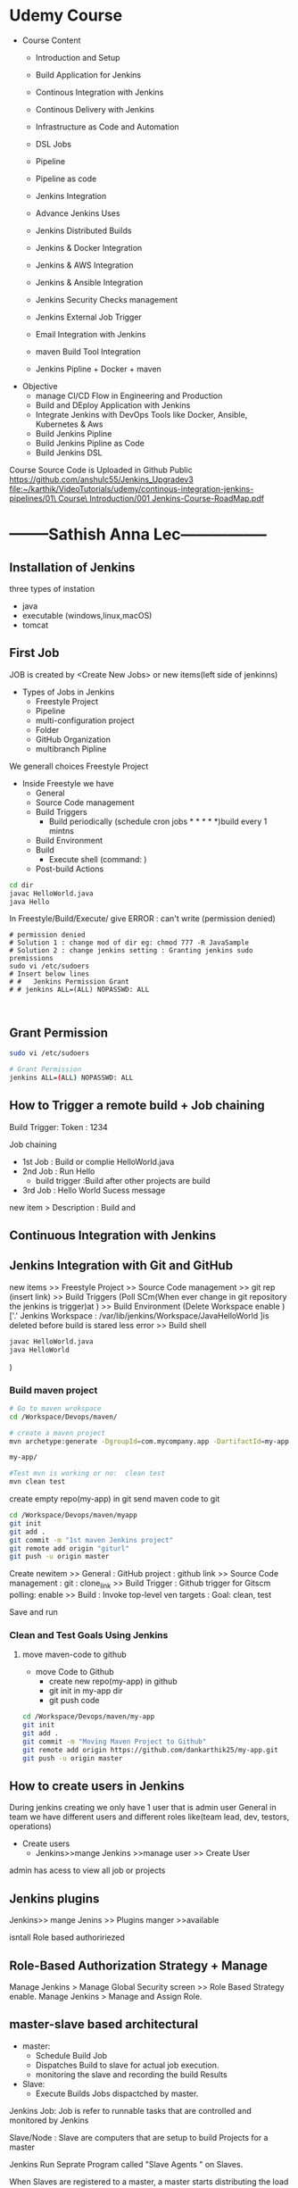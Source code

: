 * Udemy Course
- Course Content
 - Introduction and Setup
 - Build Application for Jenkins

 - Continous Integration with Jenkins
 - Continous Delivery with Jenkins

 - Infrastructure as Code and Automation

 - DSL Jobs

 - Pipeline
 - Pipeline as code 

 - Jenkins Integration

 - Advance Jenkins Uses
 - Jenkins Distributed Builds

 - Jenkins & Docker Integration
 - Jenkins & AWS Integration
 - Jenkins & Ansible Integration
 - Jenkins Security Checks management
 - Jenkins External Job Trigger

 - Email Integration with Jenkins
 - maven Build Tool Integration

 - Jenkins Pipline + Docker + maven

- Objective
 - manage CI/CD Flow in Engineering and Production
 - Build and DEploy Application with Jenkins
 - Integrate Jenkins with DevOps Tools like Docker, Ansible, Kubernetes & Aws
 - Build Jenkins Pipline
 - Build Jenkins Pipline as Code
 - Build Jenkins DSL

Course Source Code is Uploaded in Github Public
https://github.com/anshulc55/Jenkins_Upgradev3
[[file:~/karthik/VideoTutorials/udemy/continous-integration-jenkins-pipelines/01\ Course\ Introduction/001 Jenkins-Course-RoadMap.pdf]]
* --------Sathish Anna Lec-----------------
** Installation of Jenkins
three types of instation
 - java
 - executable (windows,linux,macOS)
 - tomcat
** First Job
JOB is created by <Create New Jobs> or new items(left side of jenkinns)
- Types of Jobs in Jenkins
  - Freestyle Project
  - Pipeline
  - multi-configuration project
  - Folder
  - GitHub Organization
  - multibranch Pipline
We generall choices Freestyle Project

- Inside Freestyle we have
  - General
  - Source Code management
  - Build Triggers
    - Build periodically    (schedule cron jobs * * * * *)build every 1 mintns
  - Build Environment 
  - Build
    -  Execute shell        (command: ) 
  - Post-build Actions 
#+BEGIN_SRC sh
cd dir
javac HelloWorld.java
java Hello

#+END_SRC
In Freestyle/Build/Execute/ give ERROR : can't write (permission denied)

#+BEGIN_SRC sh BUG 
# permission denied
# Solution 1 : change mod of dir eg: chmod 777 -R JavaSample
# Solution 2 : change jenkins setting : Granting jenkins sudo premissions
sudo vi /etc/sudoers
# Insert below lines
# #   Jenkins Permission Grant
# # jenkins ALL=(ALL) NOPASSWD: ALL


#+END_SRC
** Grant Permission
#+BEGIN_SRC sh
sudo vi /etc/sudoers

# Grant Permission
jenkins ALL=(ALL) NOPASSWD: ALL

#+END_SRC
** How to Trigger a remote build + Job chaining
Build Trigger:
Token : 1234

Job chaining
- 1st Job : Build or complie HelloWorld.java
- 2nd Job : Run Hello
  - build trigger :Build after other projects are build
- 3rd Job : Hello World Sucess message
 
new item > Description : Build and 
** Continuous Integration with Jenkins
** Jenkins Integration with Git and GitHub 
new items >> Freestyle Project >> Source Code management
 >> git rep (insert link)
 >> Build Triggers 
(Poll SCm(When ever change in git repository the jenkins is trigger)at   )
 >> Build Environment 
(Delete Workspace enable )['.' Jenkins Workspace : /var/lib/jenkins/Workspace/JavaHelloWorld ]is deleted before build is stared  less error
 >> Build shell 
#+BEGIN_SRC sh
javac HelloWorld.java
java HelloWorld
#+END_SRC

 ) 
*** Build maven project
#+BEGIN_SRC sh
# Go to maven wrokspace
cd /Workspace/Devops/maven/

# create a maven project
mvn archetype:generate -DgroupId=com.mycompany.app -DartifactId=my-app -DarchetypeArtifactId=maven-archetype-quickstart -DarchetypeVersion=1.4 -DinteractiveMode=false

my-app/

#Test mvn is working or no:  clean test
mvn clean test
#+END_SRC

create empty repo(my-app) in git 
send maven code to git 

#+BEGIN_SRC sh
cd /Workspace/Devops/maven/myapp
git init
git add .
git commit -m "1st maven Jenkins project"
git remote add origin "giturl"
git push -u origin master
#+END_SRC

Create newitem 
>> General : 
            GitHub project : github link
>> Source Code management : 
            git : clone_link
>> Build Trigger :
                 Github trigger for Gitscm polling: enable
>> Build :
          Invoke top-level ven targets :
             Goal: clean, test

Save and run     

*** Clean and Test Goals Using Jenkins
**** move maven-code to github
- move Code to Github
  - create new repo(my-app) in github
  - git init in my-app dir
  - git push code 
#+BEGIN_SRC sh
cd /Workspace/Devops/maven/my-app
git init
git add .
git commit -m "Moving Maven Project to Github"
git remote add origin https://github.com/dankarthik25/my-app.git
git push -u origin master
#+END_SRC
** How to create users in Jenkins
During  jenkins creating we only have 1 user that is admin user 
General in team we have different users and different roles like(team lead, dev, testors, operations)

- Create users
 - Jenkins>>mange Jenkins >>manage user >> Create User

admin has acess to view all job or projects

** Jenkins plugins 
Jenkins>> mange Jenins >> Plugins manger >>available 

isntall Role based authoririezed 

** Role-Based Authorization Strategy + Manage
Manage Jenkins > Manage Global Security screen >> Role Based Strategy enable.
Manage Jenkins > Manage and Assign Role.
** master-slave based architectural 
- master:
  - Schedule Build Job
  - Dispatches Build to slave for actual job execution.
  - monitoring the slave and recording the build Results
- Slave:
  - Execute Builds Jobs dispactched by master.
Jenkins Job:
Job is refer to runnable tasks that are controlled and monitored by Jenkins

Slave/Node :
Slave are computers that are setup to build Projects for a master

Jenkins Run Seprate Program called "Slave Agents " on Slaves.

When Slaves are registered  to a master, a master starts distributing the load to Slaves.

Node is used to refer all machines that are part of Jenkins grid, slave and master.
*** Executor
Executor is seprate Stream of Build to be run on a single Node in Parallel
*** Plugins
 
* ----    UDEmY   ----
* Introduction of Continous Integration[05] 
** What is Continous Integration
Continous Integration (CI) : 
  - Is a development  practice that require  develpoers to (check-in/push repository) continuously(Continous Development),Each /check-in/ is then verified by an automated build,(build continously) and If Can't build then sys notify developers immediattely,by this developers can quickly detect/debug the error as early as possible. This know as Continous Integration.
      - If code is very big file then we build for every 4 hours.If there is error in build, Developers are responsible for fix error within 4-hours.

Defination:
  - Practie of merging stable Develop work branch with main branch constantly

-  Why we need CI ?
 - Significant less back-tracking to discovery where thihngs went wrong.
 - CI is cheap.
  - means : If we n't follow continuous approch, you'll have longer periods between integrations. This makes it exponentially more difficult to find and fix problem.
 - Catch issues early and nip them  in  bud
 - Spend less time debugging and more time adding features.
 - Stop waiting to find out if you code's going to work.
 - Reduce integration problem allow you to deliver software more rapidly

*** Stage of Adopting CI :
- Principle and Practice 
  - maintain a single source repository.
  - automate build process (make your build self-testing)
  - make it easy for anyone to get the latest executable version(executalbe build)
  - Everyone can see what happening  (what is error in build)
  - Automate deployment

- How to Do it
  - Developer check out code into their own workspace
  - When done, commit the chages to the central-repository
  - In CI server
    - CI server monitors the repository and check  out changes when they occur then automatically build
      - If build sucessful : CI server  deploy artifact for testing(sit,uat,pre-production)
      - If build No-sucessfull: Notify the develper Error 
    - CI server assing a build label to the version of code in just built.

- Team Responsibility
  - Check in frequently
  - Don't check in broken code [block the original code]
  - Don't check in untested code
  - Don't check in when the build is broken
** Continuous Delivery
*Continual Delivery of code* to a *environment* once the code is *ready to ship*
- Environment could be 
  - staging (sat,uat, QA, pre-production)
  - production. 

- First product is delivery to QAs and Review before shipping to Customer/Production.
** Continous Deployment
- Deploy your product in production 
- It is the practice of *releasing/deploy* *every good build* to *users/production*.
- The *deployment of Product* in *Production* as soon as it's *ready*.

- By adopting CI/CD you will reduce risks and catch bugs quickly, but also  move rapidly to working sofware
* Introduction to Jenkins
** What is Jenkis | Jenkins Introduction[06]
- Jenkins is an Open-Source CI/CD written in Java
- Jenkins is automation Tool, used  to build and deliver software Product
- Free written in java
- Jenkins was forked from Another Project called Hudson after dispute with Oracle
- It is server-based application and require a web server like Apache Tomcat.
- 
- Reson Jenkins become so popular is that of its *monitoring of repeated task* which  *arise*  during the *development* of a  project.

** Why use CI with Jenkins 
Why Jeninks for CI
- Code is build and test as soon as Developer commits code
- Jenkins will build and test code  many times during the day.
- On Successful build, Jenkins will deploy the source into the test server and notify  deployment team.
- On Build Failure , Jenkins will notify the error to the developer team
** Advangates of  using Jenkins
- Jenkins is being managed by the community which is very open. Every month,they hold public meeting and take inputs from public for development of Jenkins
- Jenkins as 320 plugins published
- Support cloud-based Architecher so that you can deploy Jenkins in cloud-based platform.
- Jenkins Support Docker Container, you can containerize Jenkins Service

** Alterantive
Drone CI
TeamCity(JetBrains)
Wercher
CircleCI
CodeShip
SemaPhoreCI

** Install Jenkins [07]
- Jenkins can be install in 3 ways
  - 1. using executal file (unzip and install)
  - 2. using java    (java -jar jenkins.war)
  - 3. inside tomcat (jenkins.war files) 
    - install tomcat then copy jenkins.war to tomcat/webapps
    - run tomcat start and open https://localhost:8080/jenkins
*** Using zip file
#+BEGIN_SRC sh
# Install java(jenkins is java 8 app) so install openjdk
sudo apt update
sudo apt install openjdk-8-jdk
 
# add Jenkins debian repository 
wget -q -O - https://pkg.jenkins.io/debian/jenkins.io.key | sudo apt-key add - 
# above cmd  should output OK which means that the key has been successfully imported and packages from this repository will be considered trusted.

# add Jenkins repository to sys 
sudo sh -c 'echo deb http://pkg.jenkins.io/debian-stable binary/ > /etc/apt/sources.list.d/jenkins.list'


# install jenkins
sudo apt update
sudo apt install jenkins # automatically run jenkins

# check running status of jenkins server 
systemctl stauts jenkins

# start jenkins
sudo systemctl start jenkins

sudo service jenkins restart
sudo service jenkins stop
sudo service jenkins start

# OR : alternate
sudo systemctl start jenkins.service
sudo systemctl stop jenkins.service
sudo systemctl restart jenkins.service

# Open Firewall
sudo ufw allow 8080

# set Wrokspace



# give administator password from : ..../Jenkins/secrets/initialAdminPassword file
sudo cat /var/lib/jenkins/secrets/initialAdminPassword
# select <install suggested plugins>

# sign in to jenkins 
user     : admin
password : /Jenkins/secrets/initialAdminPassword

create user : dankarthik
passwrod : dankarthik
 
#+END_SRC
*** Install jenkins in tomcat
#+BEGIN_SRC sh
cd /opt/softwares/apache-tomcat-9.0.31/webapps
 
wget https://updates.jenkins-ci.org/download/war/2.204/jenkins.war

tomcatdown
tomcatup

#+END_SRC
*** Install using java
#+BEGIN_SRC sh
java -jar jenkins.war
java -jar jenkins.war --httpPort=9090
#+END_SRC
*** Configure  Port 
In case you want to change the default jenkins port on Linux,
You can go to /etc/default/jenkins  
add --httpPort=9999 or whatever port to JENKINS_ARGS
#+BEGIN_SRC sh
vi /etc/default/jenkins
# # port for HTTP connector (default 8080; disable with -1)
# HTTP_PORT=8080

#+END_SRC

* Jenkins Getting Started | Get Jenkins Ready
** TODO Architechural Overview of Jenkins[14]
** 1st Job[15]
Jenkins menu

|-------------------+-------------------------------------|
| New Item          | Create a job or project             |
|-------------------+-------------------------------------|
| People            | User which are connected to Jenkins |
|-------------------+-------------------------------------|
| Build History     | Build                               |
|-------------------+-------------------------------------|
| manage Jenkins    | manage                              |
|-------------------+-------------------------------------|
| my views          |                                     |
|-------------------+-------------------------------------|
| lockable resource |                                     |
|-------------------+-------------------------------------|
| credentials       | Create Credentials                  |
|-------------------+-------------------------------------|
| new view          |                                     |
|-------------------+-------------------------------------|

(menu)Jenkins > New Items : _Enter item/Job name_
                FreeStyles(ok)

- General 
  - Description
  - Discard odl builds : Remove  the old build(#Saveing space in backup servier)
      - Days to keep builds    :__________
      - max # of build to keep :__________
  - GitHub Project 
      - give url for source code:________
  - The :Build requires lockable resource

  - The Project is parametrized :
         : Project require agruments to be passed 
  - Throttle builds   # No.of Concurrent(parallel) build
  - Execute concurrent build if necessary
      
- Source Code management
   Git : _url____________ 
   Subversion:


- Build Triggers
   - Trigger Build remotely: using url or (Authentication Token)

   - Build after other project are build :

   - Build Periodically 
#+BEGIN_SRC sh
# * * * * * 
#+END_SRC  
    - Github hook for GIT_SCm Polling
    - Poll SCm
     
- Build Environment
  - Delete Workspace before build starts (discard old build result and start fresh build)
  - Use secret text or file
         - password protection
    - Abort build if it's stuck
    - Inspect build log for published Gradle build scans
- Build
   - Execute shell
   - Execute Powershell
   - 

- Post-build Actions
  - E-mail Notification
  - Editable Notification
  - Git Publisher
  - Set Github commit status
  - Delete workspace when build is done
 


Build a job
Double Click Project > Build Now

* Continuous Integration with Jenkins
** Integration with Git Guthub[16]

git sample project : https://github.com/anshulc55/Jenkins_Upgradev3/tree/master/maven-samples/single-module

We take maven project as example for git integration


- Steps : 
   - Install git in localhost:apt-get install git
   - mange jenkins : 
            manage plugins:
              Install Github Integration: in jenkins

** Configre Jenkins to  Work with maven
mangae jenkins > Global Tool Configuration > 
   Add jkd installation
   Add 
   Add Git
  Add maven

** Create maven project with Jenkins
*** Install maven on Host machine [17]
#+BEGIN_SRC sh
sudo apt-get install maven
maven --version
#+END_SRC
*** Configure Jenkins with Git maven in Jenkins[19]
- Steps:
  - Search for maven path
    - Form teminal install : 'echo $MAVEN_HOME'
    - Form apt install : /usr/share/maven-repo/org/apache/maven/
  - Search for Java path :
    - Form terminal : echo $JAVA_HOME
- Configure git and maven
  - manage jenkins
    - Global Tool Configuration
       - JDK installation:
                  - Name      : _Local-JAVA_
                  - JAVA_HOME : _search-path_
       - Git installation:
                  - Name                    : Git
                  - Path to Git executalbe  :git
       -  MAVEN installation:
                  - Name       : local-maven
                  - MAVEN_HOME : _search-path_

*** Create First Maven Job[20]
- New item:
   -item Name : _First_maven_prj_ 
     - Freestyle Project

Configurtion:  
- Source Code management:
          - URL : _____github:repo maven project clone(https://link)____ 
                  - https://github.com/anshulc55/Jenkins_Upgradev3               
- Build 
   - Add Build Step    : _Invok top-level maven targets_
      - maven version  : _Jenkins-maven host configration_
      - Goals          : _test install_ # compile,test,validate,package,install,deploy
                         # maven-goals or life-cycle :8(clean,test,validate,compile,package,install,deploy...)                                     
      - Advance :
          - POM        : _path of pom.xml inside git repo_ # Eg: maven-samples/single-module

     Save and build 

** Source Code Polling in Jenkins[22]
- Contionous Integration flow in not  for manual work
- Auto build 
   - Configure the Jenkins to Poll the source Code Repo
   - Trigger Build if New Change in source code.

*** Trigger Build Remotely[24]  
- The Token is genenrated : 
    - Url is given with token which is used to trigger is 
- Remote Build Trigger is helpful to execute the build externally.
  
- User can Build Trigger by some Script, API,or UI Button Click Event.


*** Build After Other Project are build[24] 
- Job which are executed in Pipline or Job which are in DownStream/Upstream
*** Build Periodically : 
*** Poll SCM  :
- Jenkins will check git-hub repository for periodically as specified in *crontab*, If any new commit is done then Jenkins will auto-matically build trigger
**** Crontab
: min(0-59), hours(0-23), day(1-31),month(1-12), day(0-6, Sunday =0)
 *   : all valid values
A-Z  : Range of Value
A,B,C: Enumerates multiple Values.
A/m B/H 
Eg:
#+BEGIN_SRC sh
0 0 * * * Everyday at midNight
0 2-4 * * * 2am, 3am, 4am Everyday

#+END_SRC
* Continuous Delivery with Jenkins
** Archive Jenkins Job[25]
- Archive in Jenkins: *how to save* *files* *outside workspace*
  - While running build in jenkins, 
      - jenkins will create tmp workspace which stores the artifact's,  
      - User can clean your previous workspace before next  build 
      - This artifacts are archieved is safely so that they can be deployed staging enviroment(QA,SIT..) or Production Environment.
 
      - If you want get the older file, you need  archive it

*** artifact's path: 
#+BEGIN_QUOTE
Click Project:
    Console Output: 

# Here we can see the there is jar file which is created in 
# [ [1;34mINFO [m] Building jar :/var/lib/jenkins/workspace/.Job-name.../... .jar
#+END_QUOTE

*** For Archive Job
#+BEGIN_QUOTE
- Config Job
  - Post-build Actions 
          -  *Archive the articats*  ( select in dropdown menu)
              - File path to be archive : _____________________ **/*.jar 
                   #  **       all avilable path in workspace
                   #  *.jar    all file having jar extenction
                   #  **/*      all artifacts that in workspace
# We see the output in Next Build 
# - Click Project
#   - Console Output:
## [ [1# [ [1;34mINFO [m] Archiving artifats
#+END_QUOTE
 
** Install & Configure Tomcat (Staging Env) [26] 
- Tomcat is an _application web-server_ form Apache Software Foundation that executes _Java servlet_ and renders Web pages that include _Java Server Pages code_

- Url for Tomcat Project :
 https://github.com/anshulc55/Jenkins_Upgradev3/tree/master/java-tomcat-sample

- Why are we building Stageing Env :
   
In every Project there are three stagas in 
- Application Source Code   : Jenkin's Job to Compile,Execute Unit Test & Package Application 
- Compile Code              : Jenkin's Job will Deploy the Application in Dev/Production 
- Deploy Application        : Tomcat Env to Exec Application Code

*Application Source Code* 
      is Complied , Execute Unit Test & Package Applicatoion with help of Jenkins Job
*Deploy Application* 
      will Deploy the Application in Dev/Production Enviroment

*** Install Tomcat 
https://www.youtube.com/watch?v=Feui5F42bII
#+BEGIN_SRC sh
# cd Workspace/Devops/tomcat # directory where tomcat is install 
# get link for tomcat 9 tar file
wget https://mirrors.estointernet.in/apache/tomcat/tomcat-9/v9.0.31/bin/apache-tomcat-9.0.31.tar.gz


# extract tar file
tar -xvzf apache-tomcat-9.0.31.tar.gz

# install java file # /software/jdk1.8.0_131
vi ~/.bashrc

# insert below text
# JAVA ENVIRONmENT VARIABLES
export CATALINA_HOME=/Workspace/Devops/tomcat
# export JAVA_HOME=/Workspace/Devops/tomcat/bin

# run bash
source ~/.bash_profile

cd Workspace/Devops/tomcat
sh startup.sh

# Run tomcat server
sh /home/jayradhe/Workspace/Devops/apache-tomcat-9.0.31/bin/startup.sh

# Stop tomcat server
sh /home/jayradhe/Workspace/Devops/apache-tomcat-9.0.31/bin/shutdown.sh


## Create symbolic link 
#ln -s /opt/tomcat/apache-tomcat-9.0.31/bin/startup.sh /usr/local/bin/tomcatup
#ln -s /opt/tomcat/apache-tomcat-9.0.31/bin/shutdown.sh /usr/local/bin/tomcatdown

## To start tomcat as root anywhere in shell
#tomcatup
## To stop tomcat
#tomcatdown


firefox localhost:8080 # By default tomcat server is 8080 
# We can change server in conf/server.xml - conncetor port
# After starting if there is some error then check log file
#+END_SRC
*** Change Port Number
**** Tomcat File system
#+BEGIN_SRC sh
Tomcat
├── bin  # executable file : start up and shutdown
├── conf # server.xml : change config 
|     └──server.xml # like port by default port is  :8080
├── log    
└── webapps 
      └── sbi.war 
#+END_SRC
**** Edit server.xml 
#+BEGIN_SRC sh
cat server.xml
######################################################
# Change port :8080
<Connector port="8080" protocol="HTTP/1.1"
               connectionTimeout="20000"
               redirectPort="8443" />
 
#+END_SRC
*** Config Tomcat to Deploy Artifact from Jenkins
Configure Jenkins with Tomcat for Auto Deployment of Artifacts.

#+BEGIN_SRC sh
#Tomcat
#├── bin  # executable file : start up and shutdown
#├── conf # server.xml         : change config 
#|     ├── server.xml          # like port by default port is  :8080
#|     └── tomcat-users.xml    # add/delet users/roles 
#├── log    
#└── webapps 

cd tomcat/conf
# upate tomcat-users.xml file
# cat tomcat-users.xml
# add roles: manager-script & admin-gui
# Set password: tomcat

 <role rolename="manager-script"/>
 <role rolename="admin-gui"/>
 <user username="tomcat" password="tomcat" roles="manager-script,admin-gui"/>



# resart to tomcat server
sh tomcat/bin/shutdown.sh
sh tomcat/bin/startup.sh
#+END_SRC
** Deploy Application in Staging Env(Tomcat) from Jenkins [029 Udemy Lecture]
 
How to Deploy (automate) git code to tomcat server  
- Steps required
  - Configure Tomcat or Create User for remote acess
  - Install "Copy Artifact" & "Deploy to Containers" Plugins
    - Copy Artifact        : Use to Copy Artifact from Job A to Job B:
    - Deploy to Containers : To deploy artifact to tomcat  
  - Create Job to Produce Tomcat Deployable Artifacts
  - Create Job to Deploy Artifacts to Staging Env (Tomcat server).

*** Configure Jenkins with Tomcat for Auto Deployment of Artifacts.
#+BEGIN_SRC sh
cd /opt/tomcat/conf
# update tomcat-users.xml file
# roles : manger-script & manger-gui
# Set password:tomcat

#  <role rolename="manager-script"/>
#  <role rolename="manager-gui"/>
#  <user username="tomcat" password="tomcat" roles="manager-script,manager-gui" />
#</tomcat-users>


# Restart the tomcat server
/opt/tomcat/bin/shutdown.sh
/opt/tomcat/bin/startup.sh

#+END_SRC
*** Create Job to Produce Tomcat Deployable Artifacts
#+BEGIN_QUOTE
Create a view : 
    View Name : _TomcatDeploy_View_
    List View : ok

# Inside "TomcatDeploy_View" Create a New JOB   :
New item
       Name _Package_Application_
       FreeStyle Project
Genral :        
    Description: This Job is Packaging Java-Tomcat-Sample Project  and Create war file
    Discard Old Build: 5 days and 5 builds
Source Code management:
    git :https://github.com/anshulc55/Jenkins_Upgradev3.git 

Build Trigger :
    Poll SCM: * * * * *
Build:
   _Invoke top-level maven target_
       Maven Version   : _LocalMaven_
       Goals           : clean package

       Advance :
          POM  : _java-tomcat-sample/pom.xml_ # location of pox.xml

 Post-build Action :
    _Archive the artifacts_
         Files to archive : _**/*.war_

 Post-build Action : 
     _Build Other Project_
          Project to build : _Depoly Application Staging Env_ (Below Stage Job Name)
          Trigger only if build is stable : Ok

Save Job
#+END_QUOTE

*** Create Job to Deploy Artifacts to Tomcat server or(Staging Env)
#+BEGIN_QUOTE
#Step 1:  Install "Copy Artifact" & "Deploy to Containers" Plugins
#Step 2:
New item 
         Name : _Depoly Application Staging Env_
         FreeStyle
Genreal:
     Description : This Will Deploy the Java_Tomcat_sample in Staging Enviroment
     Discard Old Build : 5 days , 5 build
Build:
     _Copy Artifacts from Another Project_
        Project Name :  _Package_Application_   (Project Name for above Project)
        Which build  : Latest successfull build
            Stable build only : Ok
        Artifacts to Copy :  _**/*war_

Post-build Action
   _Deploy war/ear to a container_
    War/Ear files : _**/*.war_ 
    Context Path : _/_
    Containers : _Tomcat 9_
    Credentials : Add credentials 
             Username : tomcat
             Password : tomcat (For configuration we set)
    Tomcat Url : _Same page url_ eg:https://67.205.146.248:9090(9090 : tomcat manual config)
#+END_QUOTE
       


** Build Pipeline Plugin[30] :
Step 1: Install Build Pipline :
Step 2: Create a New View
Step 3: Build Pipeline View
            Build Pipeline View Title : Deploy Application Stagging Env
        Pipeline Flow: 
           Layout : Upstream /Downstream
               Upstream /Downstream Config
               Select  Initial Job :   _Package_Application_ (From How to Delpoy git code to tomcat server ) 
         Save       
** Deploy Application in Production [Udemy 031]
Till Now we have 
 - Package Build Code : create artifacts
 - Deploy to QA Env (Tomcat 9090)     [less Approvial for Authority]
 - Deploy in Production [Now : Tomcat 9091] [Need Approvial from Authority]

*** Step1: Run another tomcat-server at port: 9091 

#+BEGIN_SRC sh
ls
# apache-tomcat-9.0.31 # for QA environment
cp -r apache-tomcat-9.0.31/ apache-tomcat-9.0.31-prod/
vi apache-tomcat-9.0.31-prod/conf/server.xml  # change the port 
#<Connector port="9091" protocol="HTTP/1.1"
#               connectionTimeout="20000"
#               redirectPort="8443" />

sh apache-tomcat-9.0.31-prod/bin/startup.sh


#+END_SRC
*** Step2: Create a Job <Deploy_Application_Prod_Env> to Deploy From Stage Evn to Production Env 
#+BEGIN_QUOTE
New item 
         Name : _Deploy_Application_Prod_Env_
         FreeStyle
Genreal:
     Description : This Will Deploy the Java_Tomcat_sample in Staging Enviroment
     Discard Old Build : 5 days , 5 build
Build:
     _Copy Artifacts from Another Project_
        Project Name :  _Package_Application_   (Project Name for above Project)
        Which build  : Latest successfull build
            Stable build only : Ok
        Artifacts to Copy :  _**/*war_

Post-build Action
   _Deploy war/ear to a container_
    War/Ear files : _**/*.war_ 
    Context Path : _/_
    Containers : _Tomcat 9_
    Credentials : Add credentials 
             Username : tomcat
             Password : tomcat (For configuration we set)
    Tomcat Url : _Same page url_ eg:https://67.205.146.248:9091(9091 : tomcat manual config)
#+END_QUOTE
The above job Depoly Application Staging Env is not auto-trigger because it need the approvial of authority (manual triggger from Stagging Env Job)

#+BEGIN_QUOTE
#         Name : _Depoly Application Staging Env_

Genreal:
     Description : This Will Deploy the Java_Tomcat_sample in Staging Enviroment
     Discard Old Build : 5 days , 5 build
Build:
     _Copy Artifacts from Another Project_
        Project Name :  _Package_Application_   (Project Name for above Project)
        Which build  : Latest successfull build
            Stable build only : Ok
        Artifacts to Copy :  _**/*war_

Post-build Action
   _Deploy war/ear to a container_
    War/Ear files : _**/*.war_ 
    Context Path : _/_
    Containers : _Tomcat 9_
    Credentials : Add credentials 
             Username : tomcat
             Password : tomcat (For configuration we set)
    Tomcat Url : _Same page url_ eg:https://67.205.146.248:9090(9090 : tomcat manual config)


################################################################

    Build other projects(manual step):
        Downstream Project Names : _Deploy_Application_Prod_Env_

#+END_QUOTE


* Infrastructure as Code(DSL)[33] 
Jenkins Allow User to manage the Jenkins Job  via UI Parameter

This may introduce few Problem
- No Proper Audit Trails. : If conf maually jenkins with multi-user can edit config  may do not trace back the user or(we don't know who changed what)    
- No History of Changes.  : If some user change job then we many not have history of chaganes occur.
- Developers Dependency on  DevOps or System Admin : If Devops are not avaiable then their may be delay 
- Difficult to Back & Restore    :    

To *solution* is *write Jenkins Job in code*  and save it in SCM

Infrastructure as code (IaC)  is ability to programmatically  manage and provison an entire technology stack through code, rather than using manual and complex process

Version Control provide the History and Audit Trail

Easy Roll Back to prior version of Jobs and Builds
* Jenkins DSL
** Job DSL Overview[34] 
- Jenkins DSL : Programatic way of Implement the Jenkins Jobs
- Jenkins Job DSL plugin is used to define Jobs in Programatic Form
- DSL stands from Domain Specific Langaugae
- User can describe their Job using *Groovy Base Script*
- Jenkins Job DSL Plugin is easy way to manage Jenkins Job.
- User can create multiple Jobs with Jenkins DSL Plugin and it come with lot of benefits like Version Control, Audit History, Peer Review, RollBack and Backup.

Step To install DSL Plugins
- manage Jenkins > manage Plugins > Install *Job DSL*
** Demo DSL Job[35]
Seed Job : To use the Job DSL plugin, you first need to create a seed job.

The seed Job is a Jenkins Job which runs a DSL scripts, and then generates a new job

The seed job is a normal free- style Jenkins job that you  add the "Process Job DSL" build step. This  step takes the DSL and generates the configured jobs.

*** Create groovy script
#+BEGIN_SRC java
// grove base script
// #FILENAME: MavenProjectDSL.groovy

job('First-maven-Project-Via-DSL'){
    description("Frist maven Projet generated by DSL ")
    scm{
         git("git@github.com:anshulc55/Jenkins_Upgradev3.git",master)
    }
    triggers{
          scm('* * * * *')
    }
    steps{
          maven('clean package', 'maven-samples/single-module/pox.xml')
    }
    publishers{
          archiveArtifacts '**/*.jar'
    } 
}
// 
#+END_SRC 
NameConvextion or Syntax For groovy can be found is: google search job-dsl-plugin
or https://jenkinsci.github.io/job-dsl-plugin/
*** Push DSL file to github
Push groovy file in git hub 
*** Create Job using github groovy file
#+BEGIN_QUOTE
new item 
        Name : _maven_Seed_Job_ 
       Free Style
          
Source Code management
    url : https://github.com/anshulc55/Jenkins_Upgradev3.git

Build : 
      _Process Job DSLs_    # Job-dsl-plugin   
         Look on FileSytem 
           DSL Scripts :: _MavenProjectDSL.groovy_ # file name of DSL FILE
                                              # groovy path in github          

#+END_QUOTE
*** Approve DSL script
Approve DSL script
#+BEGIN_QUOTE
manage Jenkins 
       In-process Script Approval
          Click : Approve
#+END_QUOTE
* Jenkins as Code Pipeline 
** Code Pipeline Overview[037 Udemy]
Jenkins Code Pipeline used DSL.
DSL is scriptable via Groovy and so it is extremely flexible.
DSL used to automate the Jenkins Job
Having the build and deployment  Pipeline as Code (PaC)
- Pipeline as Code :
  - JenkinsFile: Jenkinsfile is a text file that stores the entire workflow as code and it can be  checked into a SCm on your local system

  - The Jenkinsfile is written using the Groovy DSL

  - Pipeline: This is a user defined block which contains all the processes such as build,test,deploy...etc. It is a collector of all the stages in a Jenkinsfile.

  - Node : Inside a pipeline we have a node , which is a machine that executes an entire workflow.

  - Agent:It is a directive that can run multiple builds with only one instance of Jenkins. It instricts Jenkins to allocate an executor for the builds.

  - Any: Runs the pipeline/stage on any available agent.

  - Stages: This block contains all  the work that needs to be carried out. There can be more  than one stage within this directive. Each stage performs a specific task.

  - Steps: A series of steps can be  defined within a stage block.These steps are carried out in  sequence to execute a stage.
    - There mush be at least one step  within a steps directive.

*** Install <Build Pipeline Plugin>
#+BEGIN_QUOTE
manage Jenkins
       manage plugin
             Install : Build Pipeline Plugin
#+END_QUOTE

*** Create Jenkinsfile and push in github
#+BEGIN_SRC java

// # Filename: Jenkinsfile
pipeline {
      agent any
      stages {
            stage('Init') {
                  steps {
                        echo 'Hi, this is Anshul from LevelUp360'
                        echo 'We are Starting the Testing'
                  }
            }
            stage('Build') {
                  steps {
                        echo 'Building Sample Maven Project'
                  }
            }
            stage('Deploy') {
                  steps {
                        echo "Deploying in Staging Area"
                  }
            }
            stage('Deploy Production') {
                  steps {
                        echo "Deploying in Production Area"
                  }
            }
      }
}

#+END_SRC
*** Create Job using Jenkinsfile
#+BEGIN_QUOTE
New item:
         Name: _SampleCodePipline_
         Pipeline 

General : 
       Description: This is First & Sample Code Pipeline Job

Build Trigger:
Adavnce Project Option

Pipeline:
         Definition       :  _Pipeline script from SCm_
             SCm          : Git
                  Repository : _url_

             Script Path  : _Jenkinsfile_

#+END_QUOTE
** Ex: Automate maven project [39]

#+BEGIN_QUOTE
# Inside "TomcatDeploy_View" Create a New JOB   :
New item
       Name _Package_Application_
       FreeStyle Project
Genral :        
    Description: This Job is Packaging Java-Tomcat-Sample Project  and Create war file
    Discard Old Build: 5 days and 5 builds
Source Code management:
    git :https://github.com/anshulc55/Jenkins_Upgradev3.git 

Build Trigger :
    Poll SCM: * * * * *
Build:
   _Invoke top-level maven target_
       Maven Version   : _LocalMaven_
       Goals           : clean package

       Advance :
          POM  : _java-tomcat-sample/pom.xml_ # location of pox.xml

 Post-build Action :
    _Archive the artifacts_
         Files to archive : _**/*.war_

 Post-build Action : 
     _Build Other Project_
          Project to build : _Depoly Application Staging Env_ (Below Stage Job Name)
          Trigger only if build is stable : Ok

Save Job
#+END_QUOTE

The Package Application Job : Is use to create artifact (**/*.war) and trigger Staging Project 

Need to creating artifact with-out using <Packing Application> and Use Pipeline as code 

If Develpoers who are developing prj then can create there pipeline-code file which use to package-Application.

Then Devops will not have to write the code for package-Application and only need to create/maintain for deploying to Stating and Production Environment.

 

*** Create Jenkinsfile and push in github
#+BEGIN_SRC java

// # Filename: Jenkinsfile
pipeline {
    agent any
    stages {
        stage('Build Application') {
            steps {
                sh 'mvn -f java-tomcat-sample/pom.xml clean package'
            }
            post {
                success {
                    echo "Now Archiving the Artifacts...."
                    archiveArtifacts artifacts: '**/ *.war'
                }
            }
        }
        stage('Deploy in Staging Environment'){
            steps{
                build job: 'Deploy_Application_Staging_Env'

            }
            
        }
        stage('Deploy to Production'){
            steps{
                timeout(time:5, unit:'DAYS'){
                    input message:'Approve PRODUCTION Deployment?'
                }
                build job: 'Deploy_Application_Prod_Env'
            }
        }
    }
}
#+END_SRC

*** Create Job using Jenkinsfile
#+BEGIN_QUOTE
New item:
         Name: _PackageApplication Code Pipline_
         Pipeline 

General : 
       Description: This is First & Sample Code Pipeline Job

Build Trigger:
Adavnce Project Option

Pipeline:
         Definition       :  _Pipeline script from SCm_
             SCm          : Git
                  Repository : _url_

             Script Path  : _java-tomcat-sample/Jenkinsfile_

#+END_QUOTE

*** Trigger Delopy to Staging and Production Env
**** Deploy Stagging Env

#+BEGIN_QUOTE
#Step 1:  Install "Copy Artifact" & "Deploy to Containers" Plugins
#Step 2:
New item 
         Name : _Depoly Application Staging Env_
         FreeStyle
Genreal:
     Description : This Will Deploy the Java_Tomcat_sample in Staging Enviroment
     Discard Old Build : 5 days , 5 build
Build:
     _Copy Artifacts from Another Project_
# #  #     Project Name :  _Package_Application_   
        Project Name :  _PackageApplication Code Pipline_   
        Which build  : Latest successfull build
            Stable build only : Ok
        Artifacts to Copy :  _**/*war_

Post-build Action
   _Deploy war/ear to a container_
    War/Ear files : _**/*.war_ 
    Context Path : _/_
    Containers : _Tomcat 9_
    Credentials : Add credentials 
             Username : tomcat
             Password : tomcat (For configuration we set)
    Tomcat Url : _Same page url_ eg:https://67.205.146.248:9090(9090 : tomcat manual config)
#+END_QUOTE
**** Deploy Production
#+BEGIN_QUOTE
New item 
         Name : _Deploy_Application_Prod_Env_
         FreeStyle
Genreal:
     Description : This Will Deploy the Java_Tomcat_sample in Staging Enviroment
     Discard Old Build : 5 days , 5 build
Build:
     _Copy Artifacts from Another Project_
# #  #     Project Name :  _Package_Application_   (Project Name for above Project)
        Project Name :  _PackageApplication Code Pipline_   (Project Name for above Project)
        Which build  : Latest successfull build
            Stable build only : Ok
        Artifacts to Copy :  _**/*war_

Post-build Action
   _Deploy war/ear to a container_
    War/Ear files : _**/*.war_ 
    Context Path : _/_
    Containers : _Tomcat 9_
    Credentials : Add credentials 
             Username : tomcat
             Password : tomcat (For configuration we set)
    Tomcat Url : _Same page url_ eg:https://67.205.146.248:9091(9091 : tomcat manual config)
#+END_QUOTE
* Distributated Build in Jenkins
** Distributed Builds Concept [41] 
We are using Jenkins master Node to Execute the Build and package the Application.

Jenkins Follow the *master-slave architecture* i.e many slaves work for a master. It is also know as Jenkins Distributied Builds.

It also allows User to run jobs on different Environment like Linux, Windows, macOS...etc.

User can also run the same test  case on different enviroments in parallel using Jenkins Distributed Builds, which in turn helps you to achive the desired results quickly using  this  distributed approach.

All of the job results are collected and combined on the master node for monitoring.  

Jenkins master
Your main Jenkins server is the master machine.The tasts performed by master are :

- Scheduling build jobs: schedules the jobs in slave machine
- Dispatching build to the slaves for the execution :
- monitor the slaves.
- recording and presenting the build results.
- Can also execute build job directly.

Jenkins Slave:
A slave is a Java executable that  runs on a remote machine.
The characteristics of slave are :
- hears request from  the Jenkins master  instance
- Slave can run on a variety  of operating system
- job of slave is to do as they are told to, which involves executing build jobs dispatched by the master.
- We can configure a project  to always run on a particular  slave machine or a particular type of slave machine, or simple let jenkins pick the next  availale slave 
 
** Create and Configure Jenkins[42]
*** Create and Connect Node(Slave-servet) in AWS(SSH- AWS Private key) 
#+BEGIN_QUOTE
manage Jenkins 
     mange Node(Slave) 
        New Node  
             Node name : _<Slave-Server Name>_
             Permanaent Agent : enable


executors : _1_
remote root directory : _/opt/deploy/_  # dir in slave server
label            : _orange_
Launch method    : _Launch agents via SSH_
   - Host Name   : _18.188.173.210_       
   - Credentials : _Jenkins_
       - Kind    : _SSH Username with private key_
       - Usernaem: _ec2-user_
       - Private key : enable
       - key : _<copy the key>_
Host Key Verification Strategy : _Non verification Strategy_


Node Progeries :

Toot Locations :
  - Name : _Java_
  - Home : _/opt/software/jdk1.8.0_131_
  - Name : _maven_
  - Home : _/opt/software/apache-maven-3.6.3/_

BUG : if java, maven are not present then 
Jenkins > mangae Jenkins > Global Tool Configuratoin > JDK (Add JDK) , maver(Add maven)
manage jenkins > mange nodes
#+END_QUOTE

*** TODO Create and Connect Node(Slave-servet) in Droplet(By account cmd) (Ubuntu)
*** Jenkins Executor
- Jenkins Executor basic block which allow Jenkins Job to Execute on Node
- Executor is like a single Process which execute by master on slave machine to run build on  slave.
- This number executor specify the maximum number of concurrent builds that jenkins may perform on Slave Node (20-30,50,100 parallel jobs) 

- This parallel jobs are depends on No.of Executor (2 build per core cpu) 
** TODO Concurrent Build , Label Nodes[44]
** TODO Assign particular job to particualar Slave-Node 
* ----------------------------------
* Jenkins Integration with Docker
** Create Docker File of Jenkins File[50]
*** Create Docker File 
#+BEGIN_SRC sh
# Dockerfile
FROM tomcat:8.0
ADD **/*.war /usr/local/tomcat/webapps/
EXPOSE 8080
CMD ["catalina.sh", "run"]
#+END_SRC
*** Create Jenkinsfile
#+BEGIN_SRC java
// #Jenkinsfile
pipeline {
    agent any
    stages {
        stage('Build Application') {
            steps {
                sh 'mvn -f java-tomcat-sample/pom.xml clean package'
            }
            post {
                success {
                    echo "Now Archiving the Artifacts...."
                    archiveArtifacts artifacts: '**/ *.war'
                }
            }
        }

        stage('Create Tomcat Docker Image'){
            steps {
                sh "pwd"
                sh "ls -a"
                sh "docker build ./java-tomcat-sample-docker -t tomcatsamplewebapp:${env.BUILD_ID}"
            }
        }

    }
}
#+END_SRC

*** Create Jenkins Job 
#+BEGIN_QUOTE
New item:
         Name: _Build_Tomcat_Docker_Image_
         Pipeline 

General : 
       Description: This Job will create the Docker Image of Java-sample-tomcat Project

Build Trigger:
Adavnce Project Option

Pipeline:
         Definition          :  _Pipeline script from SCm_
             SCm             :  _Git_
                  Repository : _url_

             Script Path     : _Jenkinsfile_

#+END_QUOTE

Note: Due to security resons like permission
then 
#+BEGIN_SRC sh
sudo usermod -a -G docker jenkins
#+END_SRC
** Execute Project in Docker [54]
#+BEGIN_SRC sh
docker images
#REPOSITORY                TAG                 IMAGE ID            CREATED             SIZE
#tomcatsamplewebapp:3   latest              8f53e8be8eaf        2 days ago          64.5MB

docker run -p 9090:8080 tomcatsamplewebapp:3
#+END_SRC

* Parameterized Jenkins Jobs
Ceate a script in path : /opt/softaware/scripts/test.sh
#+BEGIN_SRC sh
#!/bin/sh
echo "$1 is a good boy and $2 is a innocent guy"
#+END_SRC
*** String Parameter[56]
#+BEGIN_QUOTE
Genral
This project is parameterised :
               String  Parameter : 
                                 Name          : param1
                                 Default Value : mahesh 
                                           
               String  Parameter : 
                                 Name          : param2
                                 Default Value : pawan 
  
Build 
        Execute shell
             command : sh /opt/softaware/scripts/test.sh $param1 @param2

#+END_QUOTE
*** Choices Parameter[57]
#+BEGIN_QUOTE
new item > free style  name: parameterijenkns

Genral
This project is parameterised :
          Add Parameters:
               _Choice  Parameter_ : 
                                 Name: param
                                 Choices : mahesh 
                                           pawan
  
Build 
        Execute shell
             command : sh /opt/softaware/scripts/test.sh $param
#+END_QUOTE

* Jenkins Security Aspect
** Enable Disable Login [59]
#+BEGIN_QUOTE
manage jenkins
      Configure Global Security
              Enable security : Disable

#+END_QUOTE
*** Enable Security
#+BEGIN_QUOTE
manage jenkins
      Configure Global Security
              Enable security : Enable
              
              Access Control :
                      Authorization:
                         Logged-in users can do anything : Eanble
                            Allow anaoymous read access : Enable
   

#+END_QUOTE
** Allow User to Sign-Up [60]
#+BEGIN_QUOTE
manage jenkins
      Configure Global Security
              Access Control :
                    Security Realm:
                             Allow users to sign up

#+END_QUOTE
Note: This dummy user can change job which is not desireable

** TODO Install Powerful Security Plugin 
#+BEGIN_QUOTE
mangae jenkins
      manage plugin 
                Role based authorization Strategy  
#+END_QUOTE
* AWS Delivery Code Pipeline:

* Introduction to AWS Code Deploy & Code Pipeline
* Get Start with Project
* AWS CI/CD Pipline
